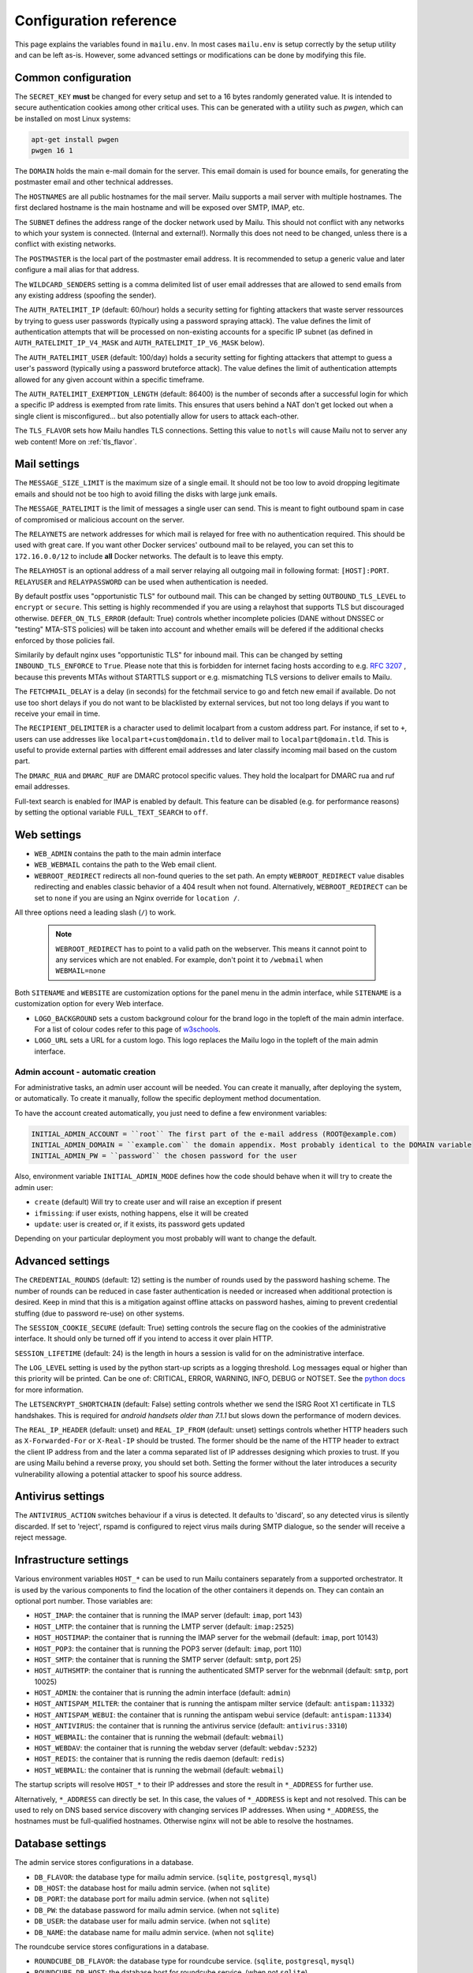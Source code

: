 Configuration reference
=======================

This page explains the variables found in ``mailu.env``.
In most cases ``mailu.env`` is setup correctly by the setup utility and can be left as-is.
However, some advanced settings or modifications can be done by modifying this file.

.. _common_cfg:

Common configuration
--------------------

The ``SECRET_KEY`` **must** be changed for every setup and set to a 16 bytes
randomly generated value. It is intended to secure authentication cookies
among other critical uses. This can be generated with a utility such as *pwgen*,
which can be installed on most Linux systems:

.. code-block:: bash

  apt-get install pwgen
  pwgen 16 1

The ``DOMAIN`` holds the main e-mail domain for the server. This email domain
is used for bounce emails, for generating the postmaster email and other
technical addresses.

The ``HOSTNAMES`` are all public hostnames for the mail server. Mailu supports
a mail server with multiple hostnames. The first declared hostname is the main
hostname and will be exposed over SMTP, IMAP, etc.

The ``SUBNET`` defines the address range of the docker network used by Mailu.
This should not conflict with any networks to which your system is connected.
(Internal and external!). Normally this does not need to be changed,
unless there is a conflict with existing networks.

The ``POSTMASTER`` is the local part of the postmaster email address. It is
recommended to setup a generic value and later configure a mail alias for that
address.

The ``WILDCARD_SENDERS`` setting is a comma delimited list of user email addresses that are allowed to send emails from any existing address (spoofing the sender).

The ``AUTH_RATELIMIT_IP`` (default: 60/hour) holds a security setting for fighting
attackers that waste server ressources by trying to guess user passwords (typically
using a password spraying attack). The value defines the limit of authentication
attempts that will be processed on non-existing accounts for a specific IP subnet
(as defined in ``AUTH_RATELIMIT_IP_V4_MASK`` and ``AUTH_RATELIMIT_IP_V6_MASK`` below).

The ``AUTH_RATELIMIT_USER`` (default: 100/day) holds a security setting for fighting
attackers that attempt to guess a user's password (typically using a password
bruteforce attack). The value defines the limit of authentication attempts allowed
for any given account within a specific timeframe.

The ``AUTH_RATELIMIT_EXEMPTION_LENGTH`` (default: 86400) is the number of seconds
after a successful login for which a specific IP address is exempted from rate limits.
This ensures that users behind a NAT don't get locked out when a single client is
misconfigured... but also potentially allow for users to attack each-other.

The ``TLS_FLAVOR`` sets how Mailu handles TLS connections. Setting this value to
``notls`` will cause Mailu not to server any web content! More on :ref:`tls_flavor`.

Mail settings
-------------

The ``MESSAGE_SIZE_LIMIT`` is the maximum size of a single email. It should not
be too low to avoid dropping legitimate emails and should not be too high to
avoid filling the disks with large junk emails.

The ``MESSAGE_RATELIMIT`` is the limit of messages a single user can send. This is
meant to fight outbound spam in case of compromised or malicious account on the
server.

The ``RELAYNETS`` are network addresses for which mail is relayed for free with
no authentication required. This should be used with great care. If you want other
Docker services' outbound mail to be relayed, you can set this to ``172.16.0.0/12``
to include **all** Docker networks. The default is to leave this empty.

The ``RELAYHOST`` is an optional address of a mail server relaying all outgoing
mail in following format: ``[HOST]:PORT``.
``RELAYUSER`` and ``RELAYPASSWORD`` can be used when authentication is needed.

By default postfix uses "opportunistic TLS" for outbound mail. This can be changed
by setting ``OUTBOUND_TLS_LEVEL`` to ``encrypt`` or ``secure``. This setting is
highly recommended if you are using a relayhost that supports TLS but discouraged
otherwise. ``DEFER_ON_TLS_ERROR`` (default: True) controls whether incomplete
policies (DANE without DNSSEC or "testing" MTA-STS policies) will be taken into
account and whether emails will be defered if the additional checks enforced by
those policies fail.

Similarily by default nginx uses "opportunistic TLS" for inbound mail. This can be changed
by setting ``INBOUND_TLS_ENFORCE`` to ``True``. Please note that this is forbidden for
internet facing hosts according to e.g. `RFC 3207`_ , because this prevents MTAs without STARTTLS
support or e.g. mismatching TLS versions to deliver emails to Mailu.

.. _`RFC 3207`: https://tools.ietf.org/html/rfc3207

.. _fetchmail:

The ``FETCHMAIL_DELAY`` is a delay (in seconds) for the fetchmail service to
go and fetch new email if available. Do not use too short delays if you do not
want to be blacklisted by external services, but not too long delays if you
want to receive your email in time.

The ``RECIPIENT_DELIMITER`` is a character used to delimit localpart from a
custom address part. For instance, if set to ``+``, users can use addresses
like ``localpart+custom@domain.tld`` to deliver mail to ``localpart@domain.tld``.
This is useful to provide external parties with different email addresses and
later classify incoming mail based on the custom part.

The ``DMARC_RUA`` and ``DMARC_RUF`` are DMARC protocol specific values. They hold
the localpart for DMARC rua and ruf email addresses.

Full-text search is enabled for IMAP is enabled by default. This feature can be disabled
(e.g. for performance reasons) by setting the optional variable ``FULL_TEXT_SEARCH`` to ``off``.

.. _web_settings:

Web settings
------------

- ``WEB_ADMIN`` contains the path to the main admin interface 

- ``WEB_WEBMAIL`` contains the path to the Web email client.

- ``WEBROOT_REDIRECT`` redirects all non-found queries to the set path.
  An empty ``WEBROOT_REDIRECT`` value disables redirecting and enables classic behavior of a 404 result when not found. 
  Alternatively, ``WEBROOT_REDIRECT`` can be set to ``none`` if you are using an Nginx override for ``location /``.

All three options need a leading slash (``/``) to work.

  .. note:: ``WEBROOT_REDIRECT`` has to point to a valid path on the webserver.
    This means it cannot point to any services which are not enabled.
    For example, don't point it to ``/webmail`` when ``WEBMAIL=none``

Both ``SITENAME`` and ``WEBSITE`` are customization options for the panel menu
in the admin interface, while ``SITENAME`` is a customization option for
every Web interface.

- ``LOGO_BACKGROUND`` sets a custom background colour for the brand logo in the topleft of the main admin interface.
  For a list of colour codes refer to this page of `w3schools`_.

- ``LOGO_URL`` sets a URL for a custom logo. This logo replaces the Mailu logo in the topleft of the main admin interface.

.. _`w3schools`: https://www.w3schools.com/cssref/css_colors.asp

.. _admin_account:

Admin account - automatic creation
~~~~~~~~~~~~~~~~~~~~~~~~~~~~~~~~~~
For administrative tasks, an admin user account will be needed. You can create it manually,
after deploying the system, or automatically.
To create it manually, follow the specific deployment method documentation.

To have the account created automatically, you just need to define a few environment variables:

.. code-block:: bash

  INITIAL_ADMIN_ACCOUNT = ``root`` The first part of the e-mail address (ROOT@example.com)
  INITIAL_ADMIN_DOMAIN = ``example.com`` the domain appendix. Most probably identical to the DOMAIN variable
  INITIAL_ADMIN_PW = ``password`` the chosen password for the user

Also, environment variable ``INITIAL_ADMIN_MODE`` defines how the code should behave when it will
try to create the admin user:

- ``create`` (default) Will try to create user and will raise an exception if present
- ``ifmissing``: if user exists, nothing happens, else it will be created
- ``update``: user is created or, if it exists, its password gets updated

Depending on your particular deployment you most probably will want to change the default.

Advanced settings
-----------------

The ``CREDENTIAL_ROUNDS`` (default: 12) setting is the number of rounds used by the password hashing scheme. The number of rounds can be reduced in case faster authentication is needed or increased when additional protection is desired. Keep in mind that this is a mitigation against offline attacks on password hashes, aiming to prevent credential stuffing (due to password re-use) on other systems.

The ``SESSION_COOKIE_SECURE`` (default: True) setting controls the secure flag on the cookies of the administrative interface. It should only be turned off if you intend to access it over plain HTTP.

``SESSION_LIFETIME`` (default: 24) is the length in hours a session is valid for on the administrative interface.

The ``LOG_LEVEL`` setting is used by the python start-up scripts as a logging threshold.
Log messages equal or higher than this priority will be printed.
Can be one of: CRITICAL, ERROR, WARNING, INFO, DEBUG or NOTSET.
See the `python docs`_ for more information.

.. _`python docs`: https://docs.python.org/3.6/library/logging.html#logging-levels

The ``LETSENCRYPT_SHORTCHAIN`` (default: False) setting controls whether we send the ISRG Root X1 certificate in TLS handshakes. This is required for `android handsets older than 7.1.1` but slows down the performance of modern devices.

.. _`android handsets older than 7.1.1`: https://community.letsencrypt.org/t/production-chain-changes/150739

The ``REAL_IP_HEADER`` (default: unset) and ``REAL_IP_FROM`` (default: unset) settings controls whether HTTP headers such as ``X-Forwarded-For`` or ``X-Real-IP`` should be trusted. The former should be the name of the HTTP header to extract the client IP address from and the later a comma separated list of IP addresses designing which proxies to trust. If you are using Mailu behind a reverse proxy, you should set both. Setting the former without the later introduces a security vulnerability allowing a potential attacker to spoof his source address.

Antivirus settings
------------------

The ``ANTIVIRUS_ACTION`` switches behaviour if a virus is detected. It defaults to 'discard',
so any detected virus is silently discarded. If set to 'reject', rspamd is configured to reject
virus mails during SMTP dialogue, so the sender will receive a reject message.

Infrastructure settings
-----------------------

Various environment variables ``HOST_*`` can be used to run Mailu containers
separately from a supported orchestrator. It is used by the various components
to find the location of the other containers it depends on. They can contain an
optional port number. Those variables are:

- ``HOST_IMAP``: the container that is running the IMAP server (default: ``imap``, port 143)
- ``HOST_LMTP``: the container that is running the LMTP server (default: ``imap:2525``)
- ``HOST_HOSTIMAP``: the container that is running the IMAP server for the webmail (default: ``imap``, port 10143)
- ``HOST_POP3``: the container that is running the POP3 server (default: ``imap``, port 110)
- ``HOST_SMTP``: the container that is running the SMTP server (default: ``smtp``, port 25)
- ``HOST_AUTHSMTP``: the container that is running the authenticated SMTP server for the webnmail (default: ``smtp``, port 10025)
- ``HOST_ADMIN``: the container that is running the admin interface (default: ``admin``)
- ``HOST_ANTISPAM_MILTER``: the container that is running the antispam milter service (default: ``antispam:11332``)
- ``HOST_ANTISPAM_WEBUI``: the container that is running the antispam webui service (default: ``antispam:11334``)
- ``HOST_ANTIVIRUS``: the container that is running the antivirus service (default: ``antivirus:3310``)
- ``HOST_WEBMAIL``: the container that is running the webmail (default: ``webmail``)
- ``HOST_WEBDAV``: the container that is running the webdav server (default: ``webdav:5232``)
- ``HOST_REDIS``: the container that is running the redis daemon (default: ``redis``)
- ``HOST_WEBMAIL``: the container that is running the webmail (default: ``webmail``)

The startup scripts will resolve ``HOST_*`` to their IP addresses and store the result in ``*_ADDRESS`` for further use.

Alternatively, ``*_ADDRESS`` can directly be set. In this case, the values of ``*_ADDRESS`` is kept and not
resolved. This can be used to rely on DNS based service discovery with changing services IP addresses.
When using ``*_ADDRESS``, the hostnames must be full-qualified hostnames. Otherwise nginx will not be able to
resolve the hostnames.

Database settings
-----------------


The admin service stores configurations in a database.

- ``DB_FLAVOR``: the database type for mailu admin service. (``sqlite``, ``postgresql``, ``mysql``)
- ``DB_HOST``: the database host for mailu admin service. (when not ``sqlite``)
- ``DB_PORT``: the database port for mailu admin service. (when not ``sqlite``)
- ``DB_PW``: the database password for mailu admin service. (when not ``sqlite``)
- ``DB_USER``: the database user for mailu admin service. (when not ``sqlite``)
- ``DB_NAME``: the database name for mailu admin service. (when not ``sqlite``)

The roundcube service stores configurations in a database.

- ``ROUNDCUBE_DB_FLAVOR``: the database type for roundcube service. (``sqlite``, ``postgresql``, ``mysql``)
- ``ROUNDCUBE_DB_HOST``: the database host for roundcube service. (when not ``sqlite``)
- ``ROUNDCUBE_DB_PORT``: the database port for roundcube service. (when not ``sqlite``)
- ``ROUNDCUBE_DB_PW``: the database password for roundcube service. (when not ``sqlite``)
- ``ROUNDCUBE_DB_USER``: the database user for roundcube service. (when not ``sqlite``)
- ``ROUNDCUBE_DB_NAME``: the database name for roundcube service. (when not ``sqlite``)
